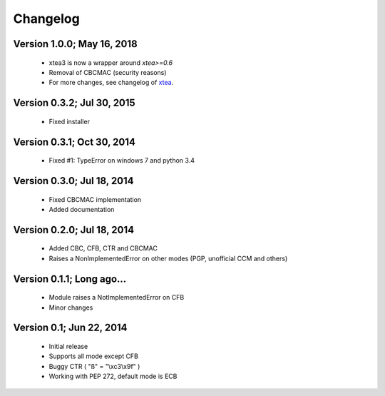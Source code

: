 Changelog
---------

Version 1.0.0; May 16, 2018
~~~~~~~~~~~~~~~~~~~~~~~~~~~

 - xtea3 is now a wrapper around `xtea>=0.6`
 - Removal of CBCMAC (security reasons)
 - For more changes, see changelog of xtea_.

.. _xtea: https://pypi.org/project/xtea

Version 0.3.2; Jul 30, 2015
~~~~~~~~~~~~~~~~~~~~~~~~~~~

 - Fixed installer

Version 0.3.1; Oct 30, 2014
~~~~~~~~~~~~~~~~~~~~~~~~~~~

 - Fixed #1: TypeError on windows 7 and python 3.4

Version 0.3.0; Jul 18, 2014
~~~~~~~~~~~~~~~~~~~~~~~~~~~

 - Fixed CBCMAC implementation
 - Added documentation

 
Version 0.2.0; Jul 18, 2014
~~~~~~~~~~~~~~~~~~~~~~~~~~~

 - Added CBC, CFB, CTR and CBCMAC
 - Raises a NonImplementedError on other modes (PGP, unofficial CCM and others)

 
Version 0.1.1; Long ago...
~~~~~~~~~~~~~~~~~~~~~~~~~~

 - Module raises a NotImplementedError on CFB
 - Minor changes

 
Version 0.1; Jun 22, 2014
~~~~~~~~~~~~~~~~~~~~~~~~~

 - Initial release
 - Supports all mode except CFB
 - Buggy CTR ( "ß" = "\\xc3\\x9f" )
 - Working with PEP 272, default mode is ECB
